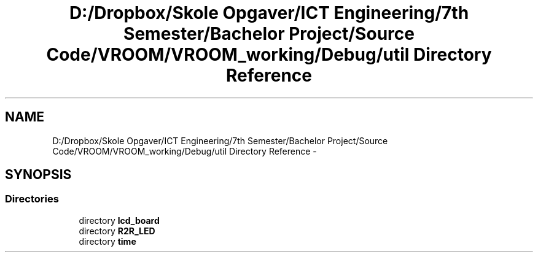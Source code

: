 .TH "D:/Dropbox/Skole Opgaver/ICT Engineering/7th Semester/Bachelor Project/Source Code/VROOM/VROOM_working/Debug/util Directory Reference" 3 "Thu Dec 11 2014" "Version v0.01" "VROOM" \" -*- nroff -*-
.ad l
.nh
.SH NAME
D:/Dropbox/Skole Opgaver/ICT Engineering/7th Semester/Bachelor Project/Source Code/VROOM/VROOM_working/Debug/util Directory Reference \- 
.SH SYNOPSIS
.br
.PP
.SS "Directories"

.in +1c
.ti -1c
.RI "directory \fBlcd_board\fP"
.br
.ti -1c
.RI "directory \fBR2R_LED\fP"
.br
.ti -1c
.RI "directory \fBtime\fP"
.br
.in -1c
